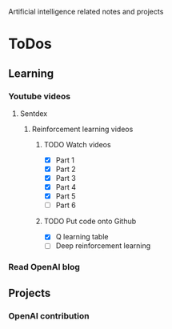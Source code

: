 
Artificial intelligence related notes and projects

* ToDos
** Learning
*** Youtube videos
**** Sentdex
***** Reinforcement learning videos
****** TODO Watch videos
       SCHEDULED: <2019-10-05 Sat>
       - [X] Part 1
       - [X] Part 2
       - [X] Part 3
       - [X] Part 4
       - [X] Part 5
       - [ ] Part 6
****** TODO Put code onto Github
       SCHEDULED: <2019-10-05 Sat>
       - [X] Q learning table
       - [ ] Deep reinforcement learning
*** Read OpenAI blog
** Projects
*** OpenAI contribution
